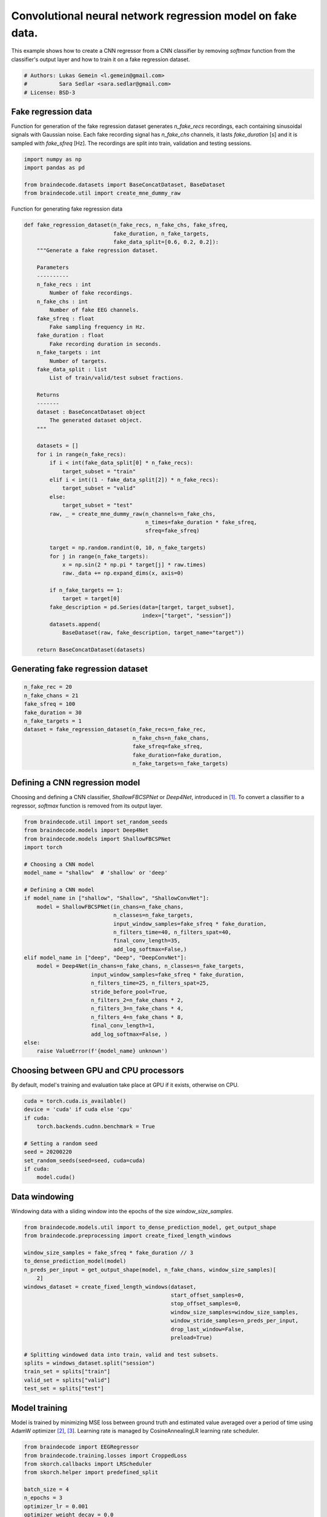 
.. DO NOT EDIT.
.. THIS FILE WAS AUTOMATICALLY GENERATED BY SPHINX-GALLERY.
.. TO MAKE CHANGES, EDIT THE SOURCE PYTHON FILE:
.. "auto_examples/model_building/plot_regression.py"
.. LINE NUMBERS ARE GIVEN BELOW.

.. only:: html

    .. note::
        :class: sphx-glr-download-link-note

        :ref:`Go to the end <sphx_glr_download_auto_examples_model_building_plot_regression.py>`
        to download the full example code

.. rst-class:: sphx-glr-example-title

.. _sphx_glr_auto_examples_model_building_plot_regression.py:


Convolutional neural network regression model on fake data.
===========================================================

This example shows how to create a CNN regressor from a CNN classifier by removing `softmax`
function from the classifier's output layer and how to train it on a fake regression dataset.

.. GENERATED FROM PYTHON SOURCE LINES 9-14

.. code-block:: default


    # Authors: Lukas Gemein <l.gemein@gmail.com>
    #          Sara Sedlar <sara.sedlar@gmail.com>
    # License: BSD-3








.. GENERATED FROM PYTHON SOURCE LINES 15-21

Fake regression data
--------------------
Function for generation of the fake regression dataset generates `n_fake_recs` recordings,
each containing sinusoidal signals with Gaussian noise. Each fake recording signal has
`n_fake_chs` channels, it lasts `fake_duration` [s] and it is sampled with `fake_sfreq` [Hz].
The recordings are split into train, validation and testing sessions.

.. GENERATED FROM PYTHON SOURCE LINES 21-29

.. code-block:: default


    import numpy as np
    import pandas as pd

    from braindecode.datasets import BaseConcatDataset, BaseDataset
    from braindecode.util import create_mne_dummy_raw









.. GENERATED FROM PYTHON SOURCE LINES 30-31

Function for generating fake regression data

.. GENERATED FROM PYTHON SOURCE LINES 31-84

.. code-block:: default

    def fake_regression_dataset(n_fake_recs, n_fake_chs, fake_sfreq,
                                fake_duration, n_fake_targets,
                                fake_data_split=[0.6, 0.2, 0.2]):
        """Generate a fake regression dataset.

        Parameters
        ----------
        n_fake_recs : int
            Number of fake recordings.
        n_fake_chs : int
            Number of fake EEG channels.
        fake_sfreq : float
            Fake sampling frequency in Hz.
        fake_duration : float
            Fake recording duration in seconds.
        n_fake_targets : int
            Number of targets.
        fake_data_split : list
            List of train/valid/test subset fractions.

        Returns
        -------
        dataset : BaseConcatDataset object
            The generated dataset object.
        """

        datasets = []
        for i in range(n_fake_recs):
            if i < int(fake_data_split[0] * n_fake_recs):
                target_subset = "train"
            elif i < int((1 - fake_data_split[2]) * n_fake_recs):
                target_subset = "valid"
            else:
                target_subset = "test"
            raw, _ = create_mne_dummy_raw(n_channels=n_fake_chs,
                                          n_times=fake_duration * fake_sfreq,
                                          sfreq=fake_sfreq)

            target = np.random.randint(0, 10, n_fake_targets)
            for j in range(n_fake_targets):
                x = np.sin(2 * np.pi * target[j] * raw.times)
                raw._data += np.expand_dims(x, axis=0)

            if n_fake_targets == 1:
                target = target[0]
            fake_description = pd.Series(data=[target, target_subset],
                                         index=["target", "session"])
            datasets.append(
                BaseDataset(raw, fake_description, target_name="target"))

        return BaseConcatDataset(datasets)









.. GENERATED FROM PYTHON SOURCE LINES 85-89

Generating fake regression dataset
-----------------------------------



.. GENERATED FROM PYTHON SOURCE LINES 89-100

.. code-block:: default

    n_fake_rec = 20
    n_fake_chans = 21
    fake_sfreq = 100
    fake_duration = 30
    n_fake_targets = 1
    dataset = fake_regression_dataset(n_fake_recs=n_fake_rec,
                                      n_fake_chs=n_fake_chans,
                                      fake_sfreq=fake_sfreq,
                                      fake_duration=fake_duration,
                                      n_fake_targets=n_fake_targets)





.. rst-class:: sphx-glr-script-out

 .. code-block:: none

    Creating RawArray with float64 data, n_channels=21, n_times=3000
        Range : 0 ... 2999 =      0.000 ...    29.990 secs
    Ready.
    Creating RawArray with float64 data, n_channels=21, n_times=3000
        Range : 0 ... 2999 =      0.000 ...    29.990 secs
    Ready.
    Creating RawArray with float64 data, n_channels=21, n_times=3000
        Range : 0 ... 2999 =      0.000 ...    29.990 secs
    Ready.
    Creating RawArray with float64 data, n_channels=21, n_times=3000
        Range : 0 ... 2999 =      0.000 ...    29.990 secs
    Ready.
    Creating RawArray with float64 data, n_channels=21, n_times=3000
        Range : 0 ... 2999 =      0.000 ...    29.990 secs
    Ready.
    Creating RawArray with float64 data, n_channels=21, n_times=3000
        Range : 0 ... 2999 =      0.000 ...    29.990 secs
    Ready.
    Creating RawArray with float64 data, n_channels=21, n_times=3000
        Range : 0 ... 2999 =      0.000 ...    29.990 secs
    Ready.
    Creating RawArray with float64 data, n_channels=21, n_times=3000
        Range : 0 ... 2999 =      0.000 ...    29.990 secs
    Ready.
    Creating RawArray with float64 data, n_channels=21, n_times=3000
        Range : 0 ... 2999 =      0.000 ...    29.990 secs
    Ready.
    Creating RawArray with float64 data, n_channels=21, n_times=3000
        Range : 0 ... 2999 =      0.000 ...    29.990 secs
    Ready.
    Creating RawArray with float64 data, n_channels=21, n_times=3000
        Range : 0 ... 2999 =      0.000 ...    29.990 secs
    Ready.
    Creating RawArray with float64 data, n_channels=21, n_times=3000
        Range : 0 ... 2999 =      0.000 ...    29.990 secs
    Ready.
    Creating RawArray with float64 data, n_channels=21, n_times=3000
        Range : 0 ... 2999 =      0.000 ...    29.990 secs
    Ready.
    Creating RawArray with float64 data, n_channels=21, n_times=3000
        Range : 0 ... 2999 =      0.000 ...    29.990 secs
    Ready.
    Creating RawArray with float64 data, n_channels=21, n_times=3000
        Range : 0 ... 2999 =      0.000 ...    29.990 secs
    Ready.
    Creating RawArray with float64 data, n_channels=21, n_times=3000
        Range : 0 ... 2999 =      0.000 ...    29.990 secs
    Ready.
    Creating RawArray with float64 data, n_channels=21, n_times=3000
        Range : 0 ... 2999 =      0.000 ...    29.990 secs
    Ready.
    Creating RawArray with float64 data, n_channels=21, n_times=3000
        Range : 0 ... 2999 =      0.000 ...    29.990 secs
    Ready.
    Creating RawArray with float64 data, n_channels=21, n_times=3000
        Range : 0 ... 2999 =      0.000 ...    29.990 secs
    Ready.
    Creating RawArray with float64 data, n_channels=21, n_times=3000
        Range : 0 ... 2999 =      0.000 ...    29.990 secs
    Ready.




.. GENERATED FROM PYTHON SOURCE LINES 101-106

Defining a CNN regression model
-------------------------------

Choosing and defining a CNN classifier, `ShallowFBCSPNet` or `Deep4Net`, introduced in [1]_.
To convert a classifier to a regressor, `softmax` function is removed from its output layer.

.. GENERATED FROM PYTHON SOURCE LINES 106-135

.. code-block:: default

    from braindecode.util import set_random_seeds
    from braindecode.models import Deep4Net
    from braindecode.models import ShallowFBCSPNet
    import torch

    # Choosing a CNN model
    model_name = "shallow"  # 'shallow' or 'deep'

    # Defining a CNN model
    if model_name in ["shallow", "Shallow", "ShallowConvNet"]:
        model = ShallowFBCSPNet(in_chans=n_fake_chans,
                                n_classes=n_fake_targets,
                                input_window_samples=fake_sfreq * fake_duration,
                                n_filters_time=40, n_filters_spat=40,
                                final_conv_length=35,
                                add_log_softmax=False,)
    elif model_name in ["deep", "Deep", "DeepConvNet"]:
        model = Deep4Net(in_chans=n_fake_chans, n_classes=n_fake_targets,
                         input_window_samples=fake_sfreq * fake_duration,
                         n_filters_time=25, n_filters_spat=25,
                         stride_before_pool=True,
                         n_filters_2=n_fake_chans * 2,
                         n_filters_3=n_fake_chans * 4,
                         n_filters_4=n_fake_chans * 8,
                         final_conv_length=1,
                         add_log_softmax=False, )
    else:
        raise ValueError(f'{model_name} unknown')





.. rst-class:: sphx-glr-script-out

 .. code-block:: none

    /home/bru/PycharmProjects/braindecode-new/braindecode/models/base.py:23: UserWarning: ShallowFBCSPNet: 'in_chans' is depreciated. Use 'n_chans' instead.
      warnings.warn(
    /home/bru/PycharmProjects/braindecode-new/braindecode/models/base.py:23: UserWarning: ShallowFBCSPNet: 'n_classes' is depreciated. Use 'n_outputs' instead.
      warnings.warn(
    /home/bru/PycharmProjects/braindecode-new/braindecode/models/base.py:23: UserWarning: ShallowFBCSPNet: 'input_window_samples' is depreciated. Use 'n_times' instead.
      warnings.warn(




.. GENERATED FROM PYTHON SOURCE LINES 136-139

Choosing between GPU and CPU processors
---------------------------------------
By default, model's training and evaluation take place at GPU if it exists, otherwise on CPU.

.. GENERATED FROM PYTHON SOURCE LINES 139-150

.. code-block:: default

    cuda = torch.cuda.is_available()
    device = 'cuda' if cuda else 'cpu'
    if cuda:
        torch.backends.cudnn.benchmark = True

    # Setting a random seed
    seed = 20200220
    set_random_seeds(seed=seed, cuda=cuda)
    if cuda:
        model.cuda()








.. GENERATED FROM PYTHON SOURCE LINES 151-154

Data windowing
----------------
Windowing data with a sliding window into the epochs of the size `window_size_samples`.

.. GENERATED FROM PYTHON SOURCE LINES 154-175

.. code-block:: default

    from braindecode.models.util import to_dense_prediction_model, get_output_shape
    from braindecode.preprocessing import create_fixed_length_windows

    window_size_samples = fake_sfreq * fake_duration // 3
    to_dense_prediction_model(model)
    n_preds_per_input = get_output_shape(model, n_fake_chans, window_size_samples)[
        2]
    windows_dataset = create_fixed_length_windows(dataset,
                                                  start_offset_samples=0,
                                                  stop_offset_samples=0,
                                                  window_size_samples=window_size_samples,
                                                  window_stride_samples=n_preds_per_input,
                                                  drop_last_window=False,
                                                  preload=True)

    # Splitting windowed data into train, valid and test subsets.
    splits = windows_dataset.split("session")
    train_set = splits["train"]
    valid_set = splits["valid"]
    test_set = splits["test"]





.. rst-class:: sphx-glr-script-out

 .. code-block:: none

    /home/bru/PycharmProjects/braindecode-2023/venv/lib/python3.9/site-packages/sklearn/utils/deprecation.py:86: FutureWarning: Function to_dense_prediction_model is deprecated; will be removed in version 1.0. Use EEGModuleMixin.to_dense_prediction_model method directly on the model object.
      warnings.warn(msg, category=FutureWarning)
    /home/bru/PycharmProjects/braindecode-2023/venv/lib/python3.9/site-packages/sklearn/utils/deprecation.py:86: FutureWarning: Function get_output_shape is deprecated; will be removed in version 1.0. Use EEGModuleMixin.get_output_shape method directly on the model object.
      warnings.warn(msg, category=FutureWarning)
    /home/bru/PycharmProjects/braindecode-new/braindecode/preprocessing/windowers.py:610: UserWarning: Meaning of `trial_stop_offset_samples`=0 has changed, use `None` to indicate end of trial/recording. Using `None`.
      warnings.warn(




.. GENERATED FROM PYTHON SOURCE LINES 176-181

Model training
-----------------
Model is trained by minimizing MSE loss between ground truth and estimated value averaged over
a period of time using AdamW optimizer [2]_, [3]_. Learning rate is managed by CosineAnnealingLR
learning rate scheduler.

.. GENERATED FROM PYTHON SOURCE LINES 181-206

.. code-block:: default

    from braindecode import EEGRegressor
    from braindecode.training.losses import CroppedLoss
    from skorch.callbacks import LRScheduler
    from skorch.helper import predefined_split

    batch_size = 4
    n_epochs = 3
    optimizer_lr = 0.001
    optimizer_weight_decay = 0.0
    regressor = EEGRegressor(model, cropped=True,
                             criterion=CroppedLoss,
                             criterion__loss_function=torch.nn.functional.mse_loss,
                             optimizer=torch.optim.AdamW,
                             optimizer__lr=optimizer_lr,
                             optimizer__weight_decay=optimizer_weight_decay,
                             train_split=predefined_split(valid_set),
                             iterator_train__shuffle=True,
                             batch_size=batch_size,
                             callbacks=["neg_root_mean_squared_error",
                                        ("lr_scheduler",
                                         LRScheduler('CosineAnnealingLR',
                                                     T_max=n_epochs - 1))],
                             device=device, )
    regressor.fit(train_set, y=None, epochs=n_epochs)





.. rst-class:: sphx-glr-script-out

 .. code-block:: none

      epoch    train_loss    train_neg_root_mean_squared_error    valid_loss    valid_neg_root_mean_squared_error      lr     dur
    -------  ------------  -----------------------------------  ------------  -----------------------------------  ------  ------
          1        8.6188                              -1.3442        0.3962                              -0.6291  0.0010  0.8232
          2        1.3336                              -0.9205        0.8489                              -0.9209  0.0005  0.9232
          3        1.9584                              -0.6824        0.3750                              -0.6087  0.0000  0.8321




.. GENERATED FROM PYTHON SOURCE LINES 207-210

Model evaluation
-----------------
Plotting training and validation losses and negative root mean square error

.. GENERATED FROM PYTHON SOURCE LINES 210-228

.. code-block:: default

    import matplotlib.pyplot as plt


    fig, axes = plt.subplots(1, 2, figsize=(10, 5))
    axes[0].set_title("Train and valid losses")
    axes[0].plot(regressor.history[:, "train_loss"])
    axes[0].plot(regressor.history[:, "valid_loss"])
    axes[0].set_xlabel("Epochs")
    axes[0].set_ylabel("Cropped MSE loss")
    axes[0].legend(["Train", "Valid"])

    axes[1].set_title("Train and valid errors")
    axes[1].plot(regressor.history[:, "train_neg_root_mean_squared_error"])
    axes[1].plot(regressor.history[:, "valid_neg_root_mean_squared_error"])
    axes[1].set_xlabel("Epochs")
    axes[1].set_ylabel("Negative RMSE")
    axes[1].legend(["Train", "Valid"])




.. image-sg:: /auto_examples/model_building/images/sphx_glr_plot_regression_001.png
   :alt: Train and valid losses, Train and valid errors
   :srcset: /auto_examples/model_building/images/sphx_glr_plot_regression_001.png
   :class: sphx-glr-single-img


.. rst-class:: sphx-glr-script-out

 .. code-block:: none


    <matplotlib.legend.Legend object at 0x7f8b79736940>



.. GENERATED FROM PYTHON SOURCE LINES 229-232

Model testing
-----------------
Plotting a scatter plot of estimated versus target values and corresponding trend line.

.. GENERATED FROM PYTHON SOURCE LINES 232-244

.. code-block:: default

    fig, axes = plt.subplots(1, 1, figsize=(5, 5))
    y_estim = np.ravel(regressor.predict(test_set))
    y_gt = test_set.get_metadata()["target"].to_numpy()

    _ = axes.scatter(y_gt, y_estim)
    _ = axes.set_ylabel("Estimated targets.")
    _ = axes.set_xlabel("Ground truth targets.")

    z = np.polyfit(y_gt, y_estim, 1)
    p = np.poly1d(z)
    plt.plot(y_gt, p(y_gt), "r--")
    plt.show()



.. image-sg:: /auto_examples/model_building/images/sphx_glr_plot_regression_002.png
   :alt: plot regression
   :srcset: /auto_examples/model_building/images/sphx_glr_plot_regression_002.png
   :class: sphx-glr-single-img





.. GENERATED FROM PYTHON SOURCE LINES 245-258

References
----------

.. [1] Schirrmeister, R. T., Springenberg, J. T., Fiederer, L. D. J., Glasstetter, M.,
       Eggensperger, K., Tangermann, M., ... & Ball, T. (2017).
       Deep learning with convolutional neural networks for EEG decoding and visualization.
       Human brain mapping, 38(11), 5391-5420.

.. [2] Kingma, Diederik P., and Jimmy Ba.
       "Adam: A method for stochastic optimization." arXiv preprint arXiv:1412.6980 (2014).

.. [3] Reddi, Sashank J., Satyen Kale, and Sanjiv Kumar.
       "On the convergence of adam and beyond." arXiv preprint arXiv:1904.09237 (2019).


.. rst-class:: sphx-glr-timing

   **Total running time of the script:** (0 minutes 6.678 seconds)

**Estimated memory usage:**  78 MB


.. _sphx_glr_download_auto_examples_model_building_plot_regression.py:

.. only:: html

  .. container:: sphx-glr-footer sphx-glr-footer-example




    .. container:: sphx-glr-download sphx-glr-download-python

      :download:`Download Python source code: plot_regression.py <plot_regression.py>`

    .. container:: sphx-glr-download sphx-glr-download-jupyter

      :download:`Download Jupyter notebook: plot_regression.ipynb <plot_regression.ipynb>`


.. only:: html

 .. rst-class:: sphx-glr-signature

    `Gallery generated by Sphinx-Gallery <https://sphinx-gallery.github.io>`_
